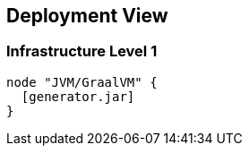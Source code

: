 [[section-deployment-view]]


== Deployment View


=== Infrastructure Level 1

[plantuml, target=component-diagram, format=png]   
....
node "JVM/GraalVM" {
  [generator.jar]
}
....
